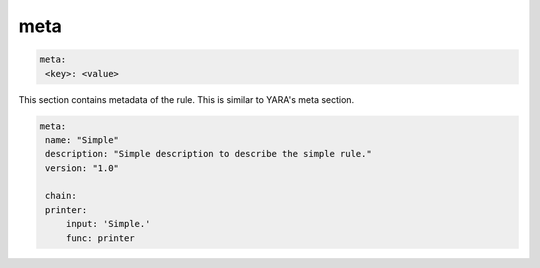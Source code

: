 ****
meta
****

.. code-block:: yaml

   meta:
    <key>: <value>

This section contains metadata of the rule. This is similar to YARA's meta section.

.. code-block:: yaml

   meta:
    name: "Simple"
    description: "Simple description to describe the simple rule."
    version: "1.0"

    chain:
    printer:
        input: 'Simple.'
        func: printer